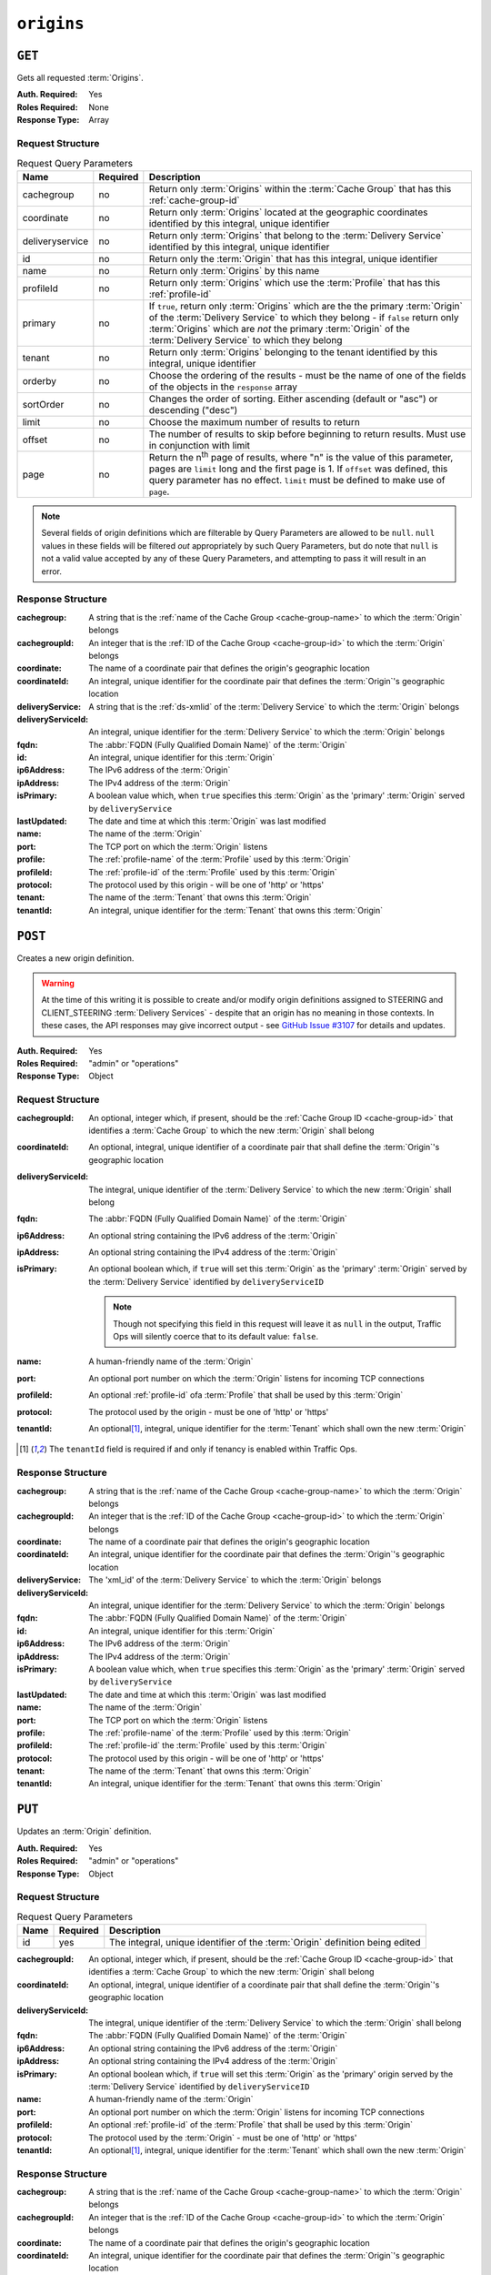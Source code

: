 ..
..
.. Licensed under the Apache License, Version 2.0 (the "License");
.. you may not use this file except in compliance with the License.
.. You may obtain a copy of the License at
..
..     http://www.apache.org/licenses/LICENSE-2.0
..
.. Unless required by applicable law or agreed to in writing, software
.. distributed under the License is distributed on an "AS IS" BASIS,
.. WITHOUT WARRANTIES OR CONDITIONS OF ANY KIND, either express or implied.
.. See the License for the specific language governing permissions and
.. limitations under the License.
..

.. _to-api-v1-origins:

***********
``origins``
***********
.. versionadded:: 1.3

``GET``
=======
Gets all requested :term:`Origins`.

:Auth. Required: Yes
:Roles Required: None
:Response Type:  Array

Request Structure
-----------------
.. table:: Request Query Parameters

	+-----------------+----------+-------------------------------------------------------------------------------------------------------------------------------------------------------------------+
	| Name            | Required | Description                                                                                                                                                       |
	+=================+==========+===================================================================================================================================================================+
	| cachegroup      | no       | Return only :term:`Origins` within the :term:`Cache Group` that has this :ref:`cache-group-id`                                                                    |
	+-----------------+----------+-------------------------------------------------------------------------------------------------------------------------------------------------------------------+
	| coordinate      | no       | Return only :term:`Origins` located at the geographic coordinates identified by this integral, unique identifier                                                  |
	+-----------------+----------+-------------------------------------------------------------------------------------------------------------------------------------------------------------------+
	| deliveryservice | no       | Return only :term:`Origins` that belong to the :term:`Delivery Service` identified by this integral, unique identifier                                            |
	+-----------------+----------+-------------------------------------------------------------------------------------------------------------------------------------------------------------------+
	| id              | no       | Return only the :term:`Origin` that has this integral, unique identifier                                                                                          |
	+-----------------+----------+-------------------------------------------------------------------------------------------------------------------------------------------------------------------+
	| name            | no       | Return only :term:`Origins` by this name                                                                                                                          |
	+-----------------+----------+-------------------------------------------------------------------------------------------------------------------------------------------------------------------+
	| profileId       | no       | Return only :term:`Origins` which use the :term:`Profile` that has this :ref:`profile-id`                                                                         |
	+-----------------+----------+-------------------------------------------------------------------------------------------------------------------------------------------------------------------+
	| primary         | no       | If ``true``, return only :term:`Origins` which are the the primary :term:`Origin` of the :term:`Delivery Service` to which they belong - if ``false`` return only |
	|                 |          | :term:`Origins` which are *not* the primary :term:`Origin` of the :term:`Delivery Service` to which they belong                                                   |
	+-----------------+----------+-------------------------------------------------------------------------------------------------------------------------------------------------------------------+
	| tenant          | no       | Return only :term:`Origins` belonging to the tenant identified by this integral, unique identifier                                                                |
	+-----------------+----------+-------------------------------------------------------------------------------------------------------------------------------------------------------------------+
	| orderby         | no       | Choose the ordering of the results - must be the name of one of the fields of the objects in the ``response``                                                     |
	|                 |          | array                                                                                                                                                             |
	+-----------------+----------+-------------------------------------------------------------------------------------------------------------------------------------------------------------------+
	| sortOrder       | no       | Changes the order of sorting. Either ascending (default or "asc") or descending ("desc")                                                                          |
	+-----------------+----------+-------------------------------------------------------------------------------------------------------------------------------------------------------------------+
	| limit           | no       | Choose the maximum number of results to return                                                                                                                    |
	+-----------------+----------+-------------------------------------------------------------------------------------------------------------------------------------------------------------------+
	| offset          | no       | The number of results to skip before beginning to return results. Must use in conjunction with limit                                                              |
	+-----------------+----------+-------------------------------------------------------------------------------------------------------------------------------------------------------------------+
	| page            | no       | Return the n\ :sup:`th` page of results, where "n" is the value of this parameter, pages are ``limit`` long and the first page is 1. If ``offset`` was defined,   |
	|                 |          | this query parameter has no effect. ``limit`` must be defined to make use of ``page``.                                                                            |
	+-----------------+----------+-------------------------------------------------------------------------------------------------------------------------------------------------------------------+

.. note:: Several fields of origin definitions which are filterable by Query Parameters are allowed to be ``null``. ``null`` values in these fields will be filtered *out* appropriately by such Query Parameters, but do note that ``null`` is not a valid value accepted by any of these Query Parameters, and attempting to pass it will result in an error.

.. code-block:: http
	:caption: Request Example

	GET /api/1.4/origins?name=demo1 HTTP/1.1
	Host: trafficops.infra.ciab.test
	User-Agent: curl/7.47.0
	Accept: */*
	Cookie: mojolicious=...

Response Structure
------------------
:cachegroup:        A string that is the :ref:`name of the Cache Group <cache-group-name>` to which the :term:`Origin` belongs
:cachegroupId:      An integer that is the :ref:`ID of the Cache Group <cache-group-id>` to which the :term:`Origin` belongs
:coordinate:        The name of a coordinate pair that defines the origin's geographic location
:coordinateId:      An integral, unique identifier for the coordinate pair that defines the :term:`Origin`'s geographic location
:deliveryService:   A string that is the :ref:`ds-xmlid` of the :term:`Delivery Service` to which the :term:`Origin` belongs
:deliveryServiceId: An integral, unique identifier for the :term:`Delivery Service` to which the :term:`Origin` belongs
:fqdn:              The :abbr:`FQDN (Fully Qualified Domain Name)` of the :term:`Origin`
:id:                An integral, unique identifier for this :term:`Origin`
:ip6Address:        The IPv6 address of the :term:`Origin`
:ipAddress:         The IPv4 address of the :term:`Origin`
:isPrimary:         A boolean value which, when ``true`` specifies this :term:`Origin` as the 'primary' :term:`Origin` served by ``deliveryService``
:lastUpdated:       The date and time at which this :term:`Origin` was last modified
:name:              The name of the :term:`Origin`
:port:              The TCP port on which the :term:`Origin` listens
:profile:           The :ref:`profile-name` of the :term:`Profile` used by this :term:`Origin`
:profileId:         The :ref:`profile-id` of the :term:`Profile` used by this :term:`Origin`
:protocol:          The protocol used by this origin - will be one of 'http' or 'https'
:tenant:            The name of the :term:`Tenant` that owns this :term:`Origin`
:tenantId:          An integral, unique identifier for the :term:`Tenant` that owns this :term:`Origin`

.. code-block:: http
	:caption: Response Example

	HTTP/1.1 200 OK
	Access-Control-Allow-Credentials: true
	Access-Control-Allow-Headers: Origin, X-Requested-With, Content-Type, Accept, Set-Cookie, Cookie
	Access-Control-Allow-Methods: POST,GET,OPTIONS,PUT,DELETE
	Access-Control-Allow-Origin: *
	Content-Type: application/json
	Set-Cookie: mojolicious=...; Path=/; Expires=Mon, 18 Nov 2019 17:40:54 GMT; Max-Age=3600; HttpOnly
	Whole-Content-Sha512: sm8DpvdvrfdSVLtmXTdfjsZbTlbc+pI40Gy0aj00XIURTPfFXuv/4LgHb6A3r92iymbRHvFrH6qdB2g97U2sBg==
	X-Server-Name: traffic_ops_golang/
	Date: Tue, 11 Dec 2018 15:43:41 GMT
	Content-Length: 376

	{ "response": [
		{
			"cachegroup": null,
			"cachegroupId": null,
			"coordinate": null,
			"coordinateId": null,
			"deliveryService": "demo1",
			"deliveryServiceId": 1,
			"fqdn": "origin.infra.ciab.test",
			"id": 1,
			"ip6Address": null,
			"ipAddress": null,
			"isPrimary": true,
			"lastUpdated": "2018-12-10 19:11:32+00",
			"name": "demo1",
			"port": null,
			"profile": null,
			"profileId": null,
			"protocol": "http",
			"tenant": "root",
			"tenantId": 1
		}
	]}

``POST``
========
Creates a new origin definition.

.. warning:: At the time of this writing it is possible to create and/or modify origin definitions assigned to STEERING and CLIENT_STEERING :term:`Delivery Services` - despite that an origin has no meaning in those contexts. In these cases, the API responses may give incorrect output - see `GitHub Issue #3107 <https://github.com/apache/trafficcontrol/issues/3107>`_ for details and updates.

:Auth. Required: Yes
:Roles Required: "admin" or "operations"
:Response Type:  Object

Request Structure
-----------------
:cachegroupId:      An optional, integer which, if present, should be the :ref:`Cache Group ID <cache-group-id>` that identifies a :term:`Cache Group` to which the new :term:`Origin` shall belong
:coordinateId:      An optional, integral, unique identifier of a coordinate pair that shall define the :term:`Origin`'s geographic location
:deliveryServiceId: The integral, unique identifier of the :term:`Delivery Service` to which the new :term:`Origin` shall belong
:fqdn:              The :abbr:`FQDN (Fully Qualified Domain Name)` of the :term:`Origin`
:ip6Address:        An optional string containing the IPv6 address of the :term:`Origin`
:ipAddress:         An optional string containing the IPv4 address of the :term:`Origin`
:isPrimary:         An optional boolean which, if ``true`` will set this :term:`Origin` as the 'primary' :term:`Origin` served by the :term:`Delivery Service` identified by ``deliveryServiceID``

	.. note:: Though not specifying this field in this request will leave it as ``null`` in the output, Traffic Ops will silently coerce that to its default value: ``false``.

:name:      A human-friendly name of the :term:`Origin`
:port:      An optional port number on which the :term:`Origin` listens for incoming TCP connections
:profileId: An optional :ref:`profile-id` ofa :term:`Profile` that shall be used by this :term:`Origin`
:protocol:  The protocol used by the origin - must be one of 'http' or 'https'
:tenantId:  An optional\ [1]_, integral, unique identifier for the :term:`Tenant` which shall own the new :term:`Origin`

.. code-block:: http
	:caption: Request Example

	POST /api/1.4/origins HTTP/1.1
	Host: trafficops.infra.ciab.test
	User-Agent: curl/7.47.0
	Accept: */*
	Cookie: mojolicious=...
	Content-Length: 114
	Content-Type: application/json

	{
		"deliveryServiceId": 2,
		"fqdn": "example.com",
		"name": "example",
		"port": 80,
		"protocol": "http",
		"tenantId": 1
	}

.. [1] The ``tenantId`` field is required if and only if tenancy is enabled within Traffic Ops.

Response Structure
------------------
:cachegroup:        A string that is the :ref:`name of the Cache Group <cache-group-name>` to which the :term:`Origin` belongs
:cachegroupId:      An integer that is the :ref:`ID of the Cache Group <cache-group-id>` to which the :term:`Origin` belongs
:coordinate:        The name of a coordinate pair that defines the origin's geographic location
:coordinateId:      An integral, unique identifier for the coordinate pair that defines the :term:`Origin`'s geographic location
:deliveryService:   The 'xml_id' of the :term:`Delivery Service` to which the :term:`Origin` belongs
:deliveryServiceId: An integral, unique identifier for the :term:`Delivery Service` to which the :term:`Origin` belongs
:fqdn:              The :abbr:`FQDN (Fully Qualified Domain Name)` of the :term:`Origin`
:id:                An integral, unique identifier for this :term:`Origin`
:ip6Address:        The IPv6 address of the :term:`Origin`
:ipAddress:         The IPv4 address of the :term:`Origin`
:isPrimary:         A boolean value which, when ``true`` specifies this :term:`Origin` as the 'primary' :term:`Origin` served by ``deliveryService``
:lastUpdated:       The date and time at which this :term:`Origin` was last modified
:name:              The name of the :term:`Origin`
:port:              The TCP port on which the :term:`Origin` listens
:profile:           The :ref:`profile-name` of the :term:`Profile` used by this :term:`Origin`
:profileId:         The :ref:`profile-id` the :term:`Profile` used by this :term:`Origin`
:protocol:          The protocol used by this origin - will be one of 'http' or 'https'
:tenant:            The name of the :term:`Tenant` that owns this :term:`Origin`
:tenantId:          An integral, unique identifier for the :term:`Tenant` that owns this :term:`Origin`

.. code-block:: http
	:caption: Response Example

	HTTP/1.1 200 OK
	Access-Control-Allow-Credentials: true
	Access-Control-Allow-Headers: Origin, X-Requested-With, Content-Type, Accept, Set-Cookie, Cookie
	Access-Control-Allow-Methods: POST,GET,OPTIONS,PUT,DELETE
	Access-Control-Allow-Origin: *
	Content-Type: application/json
	Set-Cookie: mojolicious=...; Path=/; Expires=Mon, 18 Nov 2019 17:40:54 GMT; Max-Age=3600; HttpOnly
	Whole-Content-Sha512: z4gp0MaqYu+gSRORhKT2eObVBuVDVx1rdteRaN5kRL9uJ3hNzUCi4dSKIt0rgNgOEDt6x/iTYrmVhr/TSHYtmA==
	X-Server-Name: traffic_ops_golang/
	Date: Tue, 11 Dec 2018 15:14:27 GMT
	Content-Length: 418

	{ "alerts": [
		{
			"text": "origin was created.",
			"level": "success"
		}
	],
	"response": {
		"cachegroup": null,
		"cachegroupId": null,
		"coordinate": null,
		"coordinateId": null,
		"deliveryService": null,
		"deliveryServiceId": 2,
		"fqdn": "example.com",
		"id": 2,
		"ip6Address": null,
		"ipAddress": null,
		"isPrimary": null,
		"lastUpdated": "2018-12-11 15:14:27+00",
		"name": "example",
		"port": 80,
		"profile": null,
		"profileId": null,
		"protocol": "http",
		"tenant": null,
		"tenantId": 1
	}}

``PUT``
=======
Updates an :term:`Origin` definition.

:Auth. Required: Yes
:Roles Required: "admin" or "operations"
:Response Type:  Object

Request Structure
-----------------
.. table:: Request Query Parameters

	+------+----------+-------------------------------------------------------------------------------+
	| Name | Required | Description                                                                   |
	+======+==========+===============================================================================+
	| id   | yes      | The integral, unique identifier of the :term:`Origin` definition being edited |
	+------+----------+-------------------------------------------------------------------------------+

:cachegroupId:      An optional, integer which, if present, should be the :ref:`Cache Group ID <cache-group-id>` that identifies a :term:`Cache Group` to which the new :term:`Origin` shall belong
:coordinateId:      An optional, integral, unique identifier of a coordinate pair that shall define the :term:`Origin`'s geographic location
:deliveryServiceId: The integral, unique identifier of the :term:`Delivery Service` to which the :term:`Origin` shall belong
:fqdn:              The :abbr:`FQDN (Fully Qualified Domain Name)` of the :term:`Origin`
:ip6Address:        An optional string containing the IPv6 address of the :term:`Origin`
:ipAddress:         An optional string containing the IPv4 address of the :term:`Origin`
:isPrimary:         An optional boolean which, if ``true`` will set this :term:`Origin` as the 'primary' origin served by the :term:`Delivery Service` identified by ``deliveryServiceID``
:name:              A human-friendly name of the :term:`Origin`
:port:              An optional port number on which the :term:`Origin` listens for incoming TCP connections
:profileId:         An optional :ref:`profile-id` of the :term:`Profile` that shall be used by this :term:`Origin`
:protocol:          The protocol used by the :term:`Origin` - must be one of 'http' or 'https'
:tenantId:          An optional\ [1]_, integral, unique identifier for the :term:`Tenant` which shall own the new :term:`Origin`

.. code-block:: http
	:caption: Request Example

	PUT /api/1.4/origins?id=2 HTTP/1.1
	Host: trafficops.infra.ciab.test
	User-Agent: curl/7.47.0
	Accept: */*
	Cookie: mojolicious=...
	Content-Length: 135
	Content-Type: application/json

	{
		"deliveryServiceId": 2,
		"fqdn": "example.com",
		"isprimary": true,
		"name": "example",
		"port": 443,
		"protocol": "https",
		"tenantId": 1
	}


Response Structure
------------------
:cachegroup:        A string that is the :ref:`name of the Cache Group <cache-group-name>` to which the :term:`Origin` belongs
:cachegroupId:      An integer that is the :ref:`ID of the Cache Group <cache-group-id>` to which the :term:`Origin` belongs
:coordinate:        The name of a coordinate pair that defines the origin's geographic location
:coordinateId:      An integral, unique identifier for the coordinate pair that defines the :term:`Origin`'s geographic location
:deliveryService:   The 'xml_id' of the :term:`Delivery Service` to which the :term:`Origin` belongs
:deliveryServiceId: An integral, unique identifier for the :term:`Delivery Service` to which the :term:`Origin` belongs
:fqdn:              The :abbr:`FQDN (Fully Qualified Domain Name)` of the :term:`Origin`
:id:                An integral, unique identifier for this :term:`Origin`
:ip6Address:        The IPv6 address of the :term:`Origin`
:ipAddress:         The IPv4 address of the :term:`Origin`
:isPrimary:         A boolean value which, when ``true`` specifies this :term:`Origin` as the 'primary' :term:`Origin` served by ``deliveryService``
:lastUpdated:       The date and time at which this :term:`Origin` was last modified
:name:              The name of the :term:`Origin`
:port:              The TCP port on which the :term:`Origin` listens
:profile:           The :ref:`profile-name` of the :term:`Profile` used by this :term:`Origin`
:profileId:         The :ref:`profile-id` the :term:`Profile` used by this :term:`Origin`
:protocol:          The protocol used by this origin - will be one of 'http' or 'https'
:tenant:            The name of the :term:`Tenant` that owns this :term:`Origin`
:tenantId:          An integral, unique identifier for the :term:`Tenant` that owns this :term:`Origin`

.. code-block:: http
	:caption: Response Example

	HTTP/1.1 200 OK
	Access-Control-Allow-Credentials: true
	Access-Control-Allow-Headers: Origin, X-Requested-With, Content-Type, Accept, Set-Cookie, Cookie
	Access-Control-Allow-Methods: POST,GET,OPTIONS,PUT,DELETE
	Access-Control-Allow-Origin: *
	Content-Type: application/json
	Set-Cookie: mojolicious=...; Path=/; Expires=Mon, 18 Nov 2019 17:40:54 GMT; Max-Age=3600; HttpOnly
	Whole-Content-Sha512: Zx7jOa7UAQxRtDenYodvGQSoooPj4m0yY0AIeUpbdelmYMiNdPYtW82BCmMesFXkmP74nV4HbTUyDHVMuJxZ7g==
	X-Server-Name: traffic_ops_golang/
	Date: Tue, 11 Dec 2018 15:40:53 GMT
	Content-Length: 420

	{ "alerts": [
		{
			"text": "origin was updated.",
			"level": "success"
		}
	],
	"response": {
		"cachegroup": null,
		"cachegroupId": null,
		"coordinate": null,
		"coordinateId": null,
		"deliveryService": null,
		"deliveryServiceId": 2,
		"fqdn": "example.com",
		"id": 2,
		"ip6Address": null,
		"ipAddress": null,
		"isPrimary": true,
		"lastUpdated": "2018-12-11 15:40:53+00",
		"name": "example",
		"port": 443,
		"profile": null,
		"profileId": null,
		"protocol": "https",
		"tenant": null,
		"tenantId": 1
	}}

``DELETE``
==========
Deletes an :term:`Origin` definition.

:Auth. Required: Yes
:Roles Required: "admin" or "operations"
:Response Type:  ``undefined``

Request Structure
-----------------
.. table:: Request Query Parameters

	+------+----------+--------------------------------------------------------------------------------+
	| Name | Required | Description                                                                    |
	+======+==========+================================================================================+
	|  id  | yes      | The integral, unique identifier of the :term:`Origin` definition being deleted |
	+------+----------+--------------------------------------------------------------------------------+

.. code-block:: http
	:caption: Request Example

	DELETE /api/1.4/origins?id=2 HTTP/1.1
	Host: trafficops.infra.ciab.test
	User-Agent: curl/7.47.0
	Accept: */*
	Cookie: mojolicious=...

Response Structure
------------------
.. code-block:: http
	:caption: Response Example

	HTTP/1.1 200 OK
	Access-Control-Allow-Credentials: true
	Access-Control-Allow-Headers: Origin, X-Requested-With, Content-Type, Accept, Set-Cookie, Cookie
	Access-Control-Allow-Methods: POST,GET,OPTIONS,PUT,DELETE
	Access-Control-Allow-Origin: *
	Content-Type: application/json
	Set-Cookie: mojolicious=...; Path=/; Expires=Mon, 18 Nov 2019 17:40:54 GMT; Max-Age=3600; HttpOnly
	Whole-Content-Sha512: fLaY4/nh0yR38xq5weBKYg02+aQV6Z1ZroOq9UqUCHLMMrH1NMyhOHx+EphPq7JxkjmGY04WCt6VvDyjGWcgfQ==
	X-Server-Name: traffic_ops_golang/
	Date: Tue, 11 Dec 2018 17:04:14 GMT
	Content-Length: 61

	{ "alerts": [
		{
			"text": "origin was deleted.",
			"level": "success"
		}
	]}
